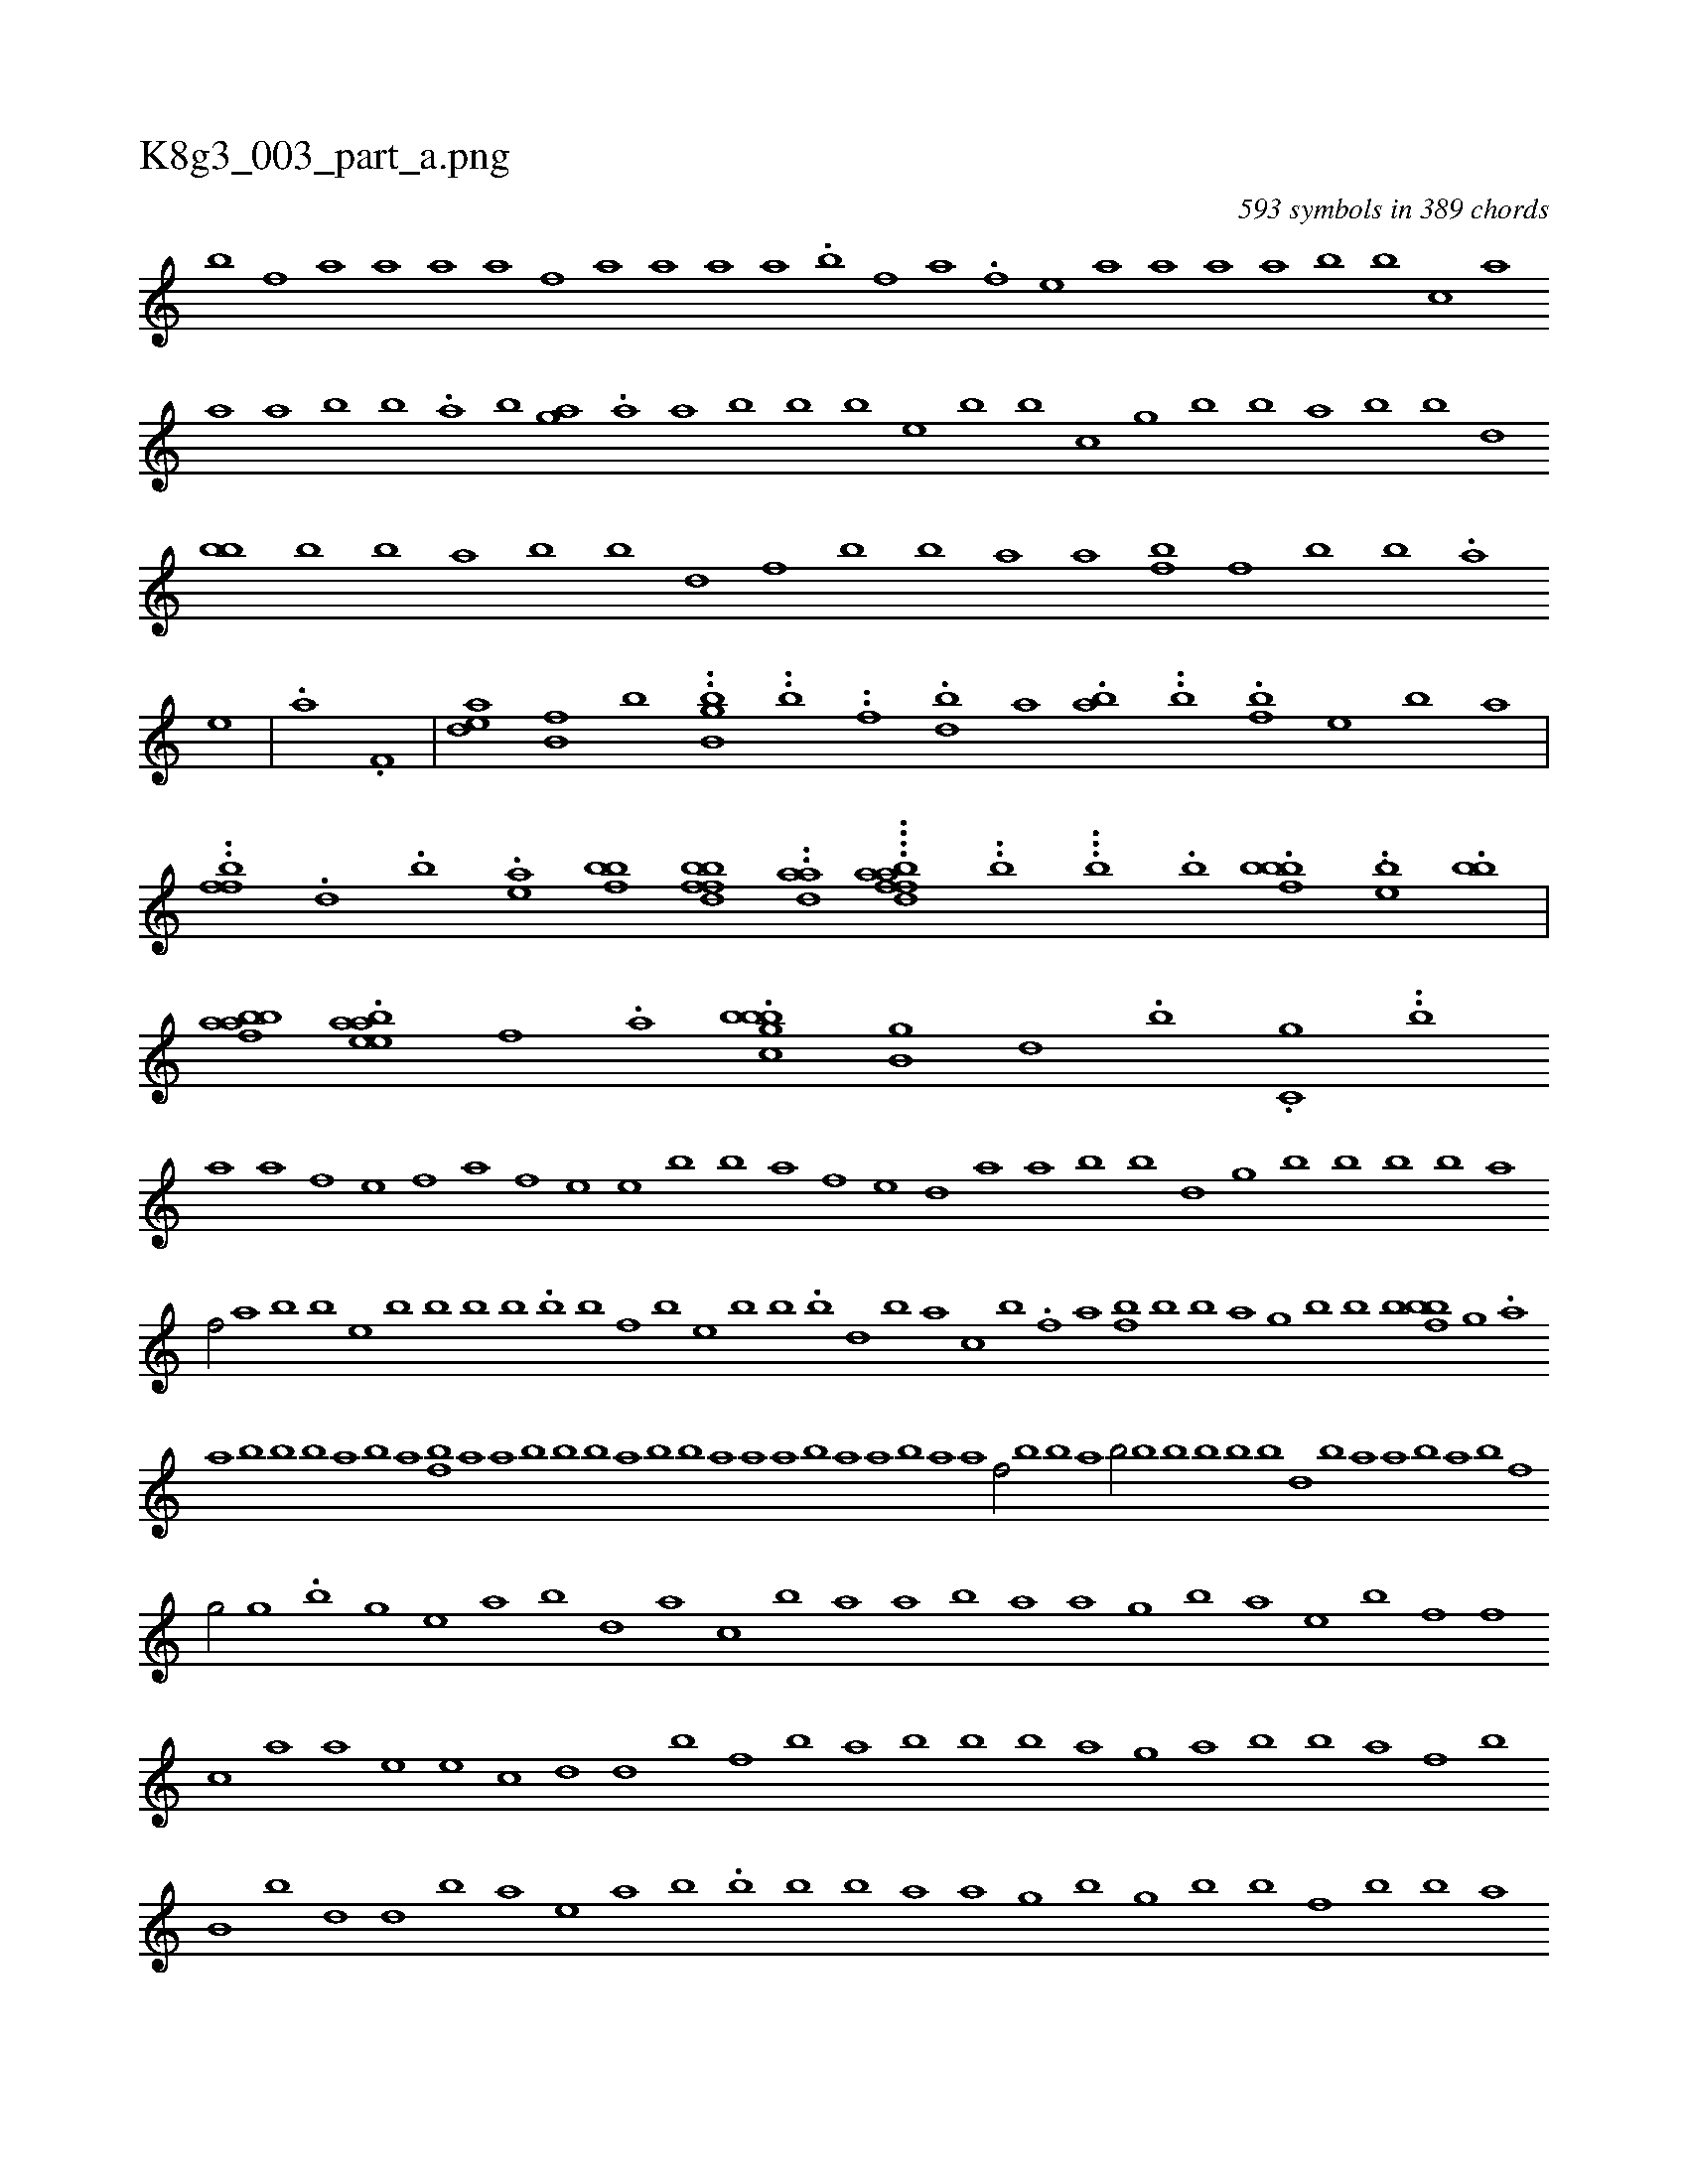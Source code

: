 X:1
%
%%titleleft true
%%tabaddflags 0
%%tabrhstyle grid
%
T:K8g3_003_part_a.png
C:593 symbols in 389 chords
L:1/1
K:italiantab
%
[,,b] [,f] [,,a] [,,a] [,,a] [,a] [,f] [,,a] [,,a] [a] [,,a] .[,b] [,,#y] [,f] [,,a] .[,f] [,,e] [,a] [,a] [,a] [,,a] [,b] [,b] [c] [,a] [,,a] [,a] [,,b] [,,b] .[,,a] [,b] [,ag] .[,,a] [,a] [,,b] [,b] [,b] [,,#y] [,e] [,,b] [,b] [,,h] [,#y] [,c] [,,g] [i] [,b] [,b] [,a] [,,b] [,,b] [,d] [,bb] [i] [,b] [,b] [,,a] [,b] [,b] [,,d] [,#y] [,,f] [,b] [,,b] [,a] [,,a] [,fb] [,f] [,b] [,,b] .[,a] 
%
[,e] |\
	.[,,a] .[f,#y] |\
	[dea] [b,f] [,,b] ..[b,bg] ..[b] ..[,f] .[bd] [a] .[,ab] ..[,,b] .[ibf] [,,e] [,#y] [b] [,,a] |\
	..[,ffb] .[,d] .[,,b] .[,ea] [bfhb] [bbd#yff] ..[#yhada] ....[ffdahab] ..[,b] ...[,,b] .[,b] .[fbbb] .[eh] ..[,,b] .[bb] |\
	[bbafa] .[ebeaa] [#y,f] .[,,a] .[bbbgc] [b,g] [d] .[b] .[,,h] .[c,g] ..[,,b] 
%
[a] [i] [a] [f] [e] [f] [a] [f] [e] [e] [b] [b] [a] [f] [e] [d] [a] [a] [b] [b] [#y] [d] [g] [b] [b] [b] [#y] [b] [a] 
%
[f/] [a] [b] [b] [e] [b] [b] [b] [b] .[b] [,h] [i] [b] [f] [b] [e] [b] [b] .[,b] [d] [b] [#y] [a] [c] [b] .[#y] [f] [a] [fb] [b] [b] [a] [g] [b] [b] [b] [#y] [bi] [fb] [g] .[a] 
%
[a] [b] [b] [b] [a] [b] [a] [fb] [a] [a] [b] [b] [b] [a] [b] [b] [a] [a] [a] [b] [a] [a] [b] [a] [a] [h] [f/] [b] [b] [a] [b/] [b] [b] [b] [b] [b] [d] [b] [a] [a] [b] [a] [b] [f] 
%
[,,g/] [,h] [,,g] .[b] [,g] [e] [,,#y] [a] [b] [d] [,a] [,,c] [,b] [,,a] [a] [,b] [,,a] [,a] [g] [,,k] [b] [,,a] [,e] [,,b] [,f] [,f] [,,c] [#y] [,a] [a] [,,e] [,,e] [c] [,d] [,d] [,,b] [,,f] [,,b] [,a] [,,b] [,b] [,,b] [,a] [,,g] [,,a] [#y] [,#y] [b] [,,#y] [b] [,a] [,f] [#y] [,b] [b,#y] [b] [,,h] [d] [d] [b] [,a] [e] [a] [,b] .[,,i] [b] [,b] [b] [,,a] [a] [,,g] [,b] [g] [,,b] [,,b] [f] [,b] [b] [,,#y] [,a] [g] [,,c] [b] [a] [,g] [,,a] [,,g] [,b] [#y] [,,b] [,,g] [,k] [,,#y] [,b] [,a] [,,b] [,b] [,,b] [d] [b] .[,,c] [,,b] [,a] [,,a] [,a] .[,a] 
%
...[f,h] [be] [b] [ab] .[#y] [be] [c] .[b] .[abg] .[a] [abb] .[,b] .[a,h] [,b] [,e] [e] [,i] .[af] .[,f] ...[fa] .[,f] [bbf] .[a] [b] .[#yaai] [#yaa] .[,f] ...[df] .[aba] [ab] [,g] [,a] |\
	.[b] [i] [,a] .[b] [aa] ..[b] [,fa] [e] [,g] [ebe] [,a] .[f] [aa] .[,b] [ahh] [a] .[b] 
% number of items: 593


